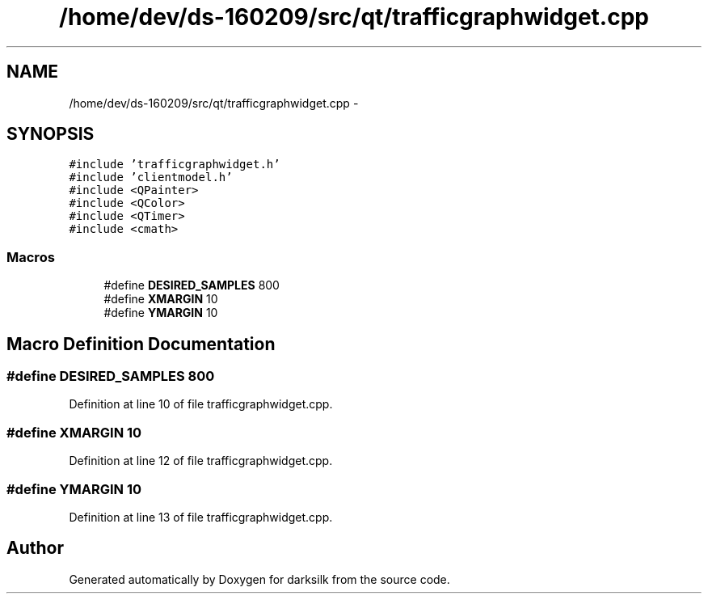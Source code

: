 .TH "/home/dev/ds-160209/src/qt/trafficgraphwidget.cpp" 3 "Wed Feb 10 2016" "Version 1.0.0.0" "darksilk" \" -*- nroff -*-
.ad l
.nh
.SH NAME
/home/dev/ds-160209/src/qt/trafficgraphwidget.cpp \- 
.SH SYNOPSIS
.br
.PP
\fC#include 'trafficgraphwidget\&.h'\fP
.br
\fC#include 'clientmodel\&.h'\fP
.br
\fC#include <QPainter>\fP
.br
\fC#include <QColor>\fP
.br
\fC#include <QTimer>\fP
.br
\fC#include <cmath>\fP
.br

.SS "Macros"

.in +1c
.ti -1c
.RI "#define \fBDESIRED_SAMPLES\fP   800"
.br
.ti -1c
.RI "#define \fBXMARGIN\fP   10"
.br
.ti -1c
.RI "#define \fBYMARGIN\fP   10"
.br
.in -1c
.SH "Macro Definition Documentation"
.PP 
.SS "#define DESIRED_SAMPLES   800"

.PP
Definition at line 10 of file trafficgraphwidget\&.cpp\&.
.SS "#define XMARGIN   10"

.PP
Definition at line 12 of file trafficgraphwidget\&.cpp\&.
.SS "#define YMARGIN   10"

.PP
Definition at line 13 of file trafficgraphwidget\&.cpp\&.
.SH "Author"
.PP 
Generated automatically by Doxygen for darksilk from the source code\&.
